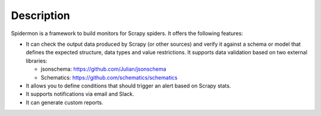 Description
===========

Spidermon is a framework to build monitors for Scrapy spiders. It offers the
following features:

* It can check the output data produced by Scrapy (or other sources) and
  verify it against a schema or model that defines the expected structure,
  data types and value restrictions. It supports data validation based on two
  external libraries:

  * jsonschema: `<https://github.com/Julian/jsonschema>`_
  * Schematics: `<https://github.com/schematics/schematics>`_
* It allows you to define conditions that should trigger an alert based on
  Scrapy stats.
* It supports notifications via email and Slack.
* It can generate custom reports.
